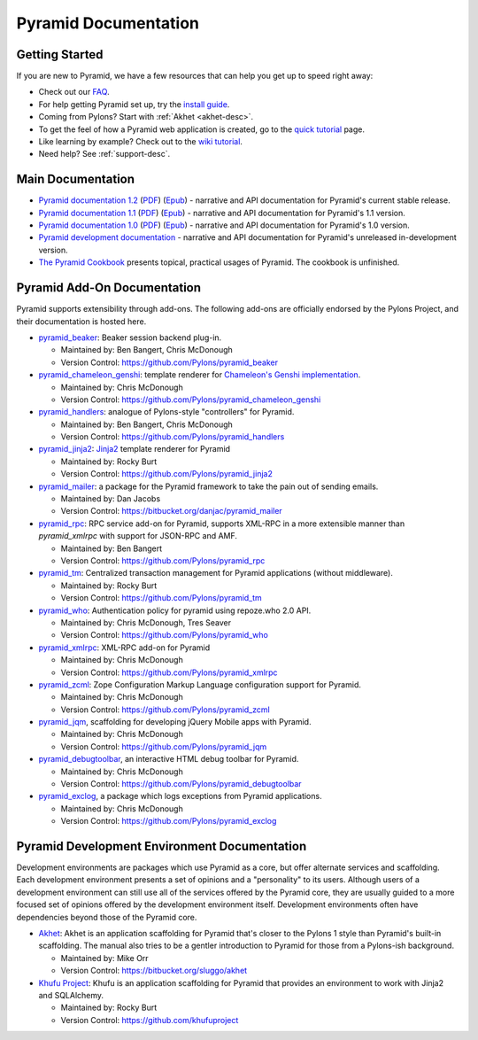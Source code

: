 Pyramid Documentation
=====================

Getting Started
---------------

If you are new to Pyramid, we have a few resources that can help you get up to
speed right away:

* Check out  our `FAQ <http://docs.pylonsproject.org/faq/pyramid.html>`_.

* For help getting Pyramid set up, try the `install guide
  <pyramid_install.html>`_.

* Coming from Pylons?  Start with :ref:`Akhet <akhet-desc>`.

* To get the feel of how a Pyramid web application is created, go to the 
  `quick tutorial <pyramid_quick_tutorial.html>`_ page. 

* Like learning by example? Check out to the `wiki tutorial
  <http://docs.pylonsproject.org/projects/pyramid/1.1/tutorials/wiki2/index.html>`_.

* Need help?  See :ref:`support-desc`.

Main Documentation
------------------

* `Pyramid documentation 1.2 </projects/pyramid/1.2/>`_ (`PDF
  <http://static.pylonsproject.org/pyramid-1.2.pdf>`_) (`Epub
  <http://static.pylonsproject.org/pyramid-1.2.epub>`_) - narrative and API
  documentation for Pyramid's current stable release.

* `Pyramid documentation 1.1 </projects/pyramid/1.1/>`_ (`PDF
  <http://static.pylonsproject.org/pyramid-1.1.pdf>`_) (`Epub
  <http://static.pylonsproject.org/pyramid-1.1.epub>`_) - narrative and API
  documentation for Pyramid's 1.1 version.

* `Pyramid documentation 1.0 </projects/pyramid/1.0/>`_ (`PDF
  <http://static.pylonsproject.org/pyramid-1.0.pdf>`_) (`Epub
  <http://static.pylonsproject.org/pyramid-1.0.epub>`_) - narrative and API
  documentation for Pyramid's 1.0 version.

* `Pyramid development documentation </projects/pyramid/dev/>`_ - narrative
  and API documentation for Pyramid's unreleased in-development version.

* `The Pyramid Cookbook
  <http://docs.pylonsproject.org/projects/pyramid_cookbook/dev/>`_ presents
  topical, practical usages of Pyramid.  The cookbook is unfinished.

Pyramid Add-On Documentation
----------------------------

Pyramid supports extensibility through add-ons.  The following add-ons are
officially endorsed by the Pylons Project, and their documentation is hosted
here.

* `pyramid_beaker </projects/pyramid_beaker/dev/>`_: Beaker session backend
  plug-in.

  - Maintained by: Ben Bangert, Chris McDonough

  - Version Control: https://github.com/Pylons/pyramid_beaker

* `pyramid_chameleon_genshi </projects/pyramid_chameleon_genshi/dev/>`_:
  template renderer for `Chameleon's Genshi implementation
  <http://chameleon.repoze.org/docs/latest/genshi.html>`_.

  - Maintained by: Chris McDonough

  - Version Control: https://github.com/Pylons/pyramid_chameleon_genshi

* `pyramid_handlers </projects/pyramid_handlers/dev/>`_: analogue of
  Pylons-style "controllers" for Pyramid.

  - Maintained by: Ben Bangert, Chris McDonough

  - Version Control: https://github.com/Pylons/pyramid_handlers

* `pyramid_jinja2 </projects/pyramid_jinja2/dev/>`_: `Jinja2
  <http://jinja.pocoo.org/>`_ template renderer for Pyramid

  - Maintained by: Rocky Burt

  - Version Control: https://github.com/Pylons/pyramid_jinja2

* `pyramid_mailer </projects/pyramid_mailer/dev/>`_: a package for the
  Pyramid framework to take the pain out of sending emails.

  - Maintained by:  Dan Jacobs

  - Version Control: https://bitbucket.org/danjac/pyramid_mailer

* `pyramid_rpc </projects/pyramid_rpc/dev/>`_: RPC service add-on for
  Pyramid, supports XML-RPC in a more extensible manner than `pyramid_xmlrpc`
  with support for JSON-RPC and AMF.

  - Maintained by: Ben Bangert

  - Version Control: https://github.com/Pylons/pyramid_rpc

* `pyramid_tm </projects/pyramid_tm/dev/>`_: Centralized transaction 
  management for Pyramid applications (without middleware).

  - Maintained by: Rocky Burt

  - Version Control: https://github.com/Pylons/pyramid_tm

* `pyramid_who </projects/pyramid_who/dev/>`_: Authentication policy for 
  pyramid using repoze.who 2.0 API.

  - Maintained by: Chris McDonough, Tres Seaver

  - Version Control: https://github.com/Pylons/pyramid_who

* `pyramid_xmlrpc </projects/pyramid_xmlrpc/dev/>`_: XML-RPC add-on for
  Pyramid

  - Maintained by: Chris McDonough

  - Version Control: https://github.com/Pylons/pyramid_xmlrpc

* `pyramid_zcml </projects/pyramid_zcml/dev/>`_: Zope Configuration Markup
  Language configuration support for Pyramid.

  - Maintained by: Chris McDonough

  - Version Control: https://github.com/Pylons/pyramid_zcml

* `pyramid_jqm </projects/pyramid_jqm/dev/>`_, scaffolding for developing
  jQuery Mobile apps with Pyramid.

  - Maintained by:  Chris McDonough

  - Version Control: https://github.com/Pylons/pyramid_jqm

* `pyramid_debugtoolbar </projects/pyramid_debugtoolbar/dev/>`_, an interactive
  HTML debug toolbar for Pyramid.

  - Maintained by:  Chris McDonough

  - Version Control: https://github.com/Pylons/pyramid_debugtoolbar

* `pyramid_exclog </projects/pyramid_exclog/dev/>`_, a package which logs
  exceptions from Pyramid applications.

  - Maintained by:  Chris McDonough

  - Version Control: https://github.com/Pylons/pyramid_exclog

Pyramid Development Environment Documentation
---------------------------------------------

Development environments are packages which use Pyramid as a core, but offer
alternate services and scaffolding.  Each development environment presents a
set of opinions and a "personality" to its users.  Although users of a
development environment can still use all of the services offered by the
Pyramid core, they are usually guided to a more focused set of opinions
offered by the development environment itself.  Development environments
often have dependencies beyond those of the Pyramid core.

.. _akhet-desc:

* `Akhet </projects/akhet/dev/>`_: Akhet is an application scaffolding for
  Pyramid that's closer to the Pylons 1 style than Pyramid's built-in
  scaffolding. The manual also tries to be a gentler introduction to Pyramid
  for those from a Pylons-ish background.

  - Maintained by: Mike Orr

  - Version Control: https://bitbucket.org/sluggo/akhet

* `Khufu Project <http://khufuproject.github.com/>`_: Khufu is an application
  scaffolding for Pyramid that provides an environment to work with Jinja2 and
  SQLAlchemy.

  - Maintained by: Rocky Burt

  - Version Control: https://github.com/khufuproject

